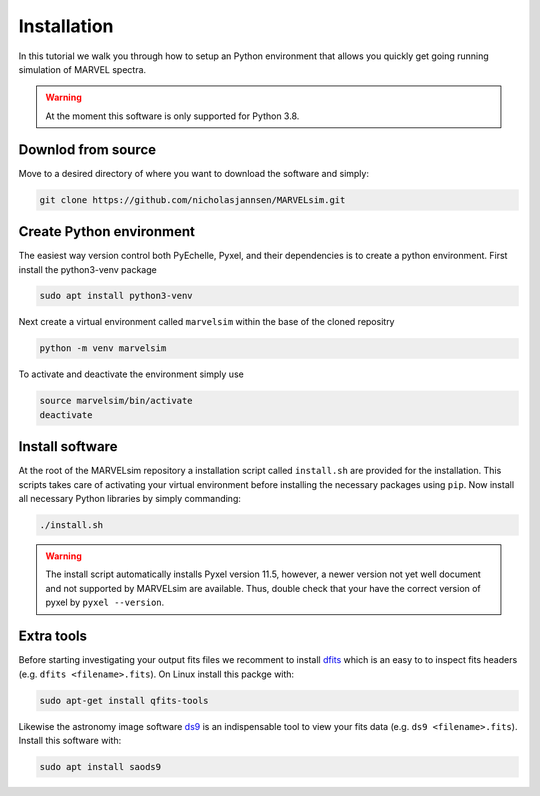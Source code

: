 Installation
============

In this tutorial we walk you through how to setup an Python environment that allows you quickly get going running simulation of MARVEL spectra.

.. warning::

   At the moment this software is only supported for Python 3.8.

Downlod from source
-------------------

Move to a desired directory of where you want to download the software and simply:

.. code-block:: shell

   git clone https://github.com/nicholasjannsen/MARVELsim.git


Create Python environment
-------------------------

The easiest way version control both PyEchelle, Pyxel, and their dependencies is to create a python environment. First install the python3-venv package

.. code-block:: shell

   sudo apt install python3-venv

Next create a virtual environment called ``marvelsim`` within the base of the cloned repositry

.. code-block:: shell

   python -m venv marvelsim

To activate and deactivate the environment simply use

.. code-block:: shell
		
   source marvelsim/bin/activate
   deactivate


Install software
----------------

At the root of the MARVELsim repository a installation script called ``install.sh`` are provided for the installation. This scripts takes care of activating your virtual environment before installing the necessary packages using ``pip``. Now install all necessary Python libraries by simply commanding:

.. code-block:: shell

   ./install.sh


.. warning::

   The install script automatically installs Pyxel version 11.5, however, a newer version not yet well document and not supported by MARVELsim are available. Thus, double check that your have the correct version of pyxel by ``pyxel --version``.


Extra tools
-----------

Before starting investigating your output fits files we recomment to install `dfits <https://www.eso.org/sci/software/eclipse/eug/eug/node8.html>`_ which is an easy to to inspect fits headers (e.g. ``dfits <filename>.fits``). On Linux install this packge with:

.. code-block:: shell

   sudo apt-get install qfits-tools

Likewise the astronomy image software `ds9 <https://sites.google.com/cfa.harvard.edu/saoimageds9>`_ is an indispensable tool to view your fits data (e.g. ``ds9 <filename>.fits``). Install this software with:

.. code-block:: shell

   sudo apt install saods9
